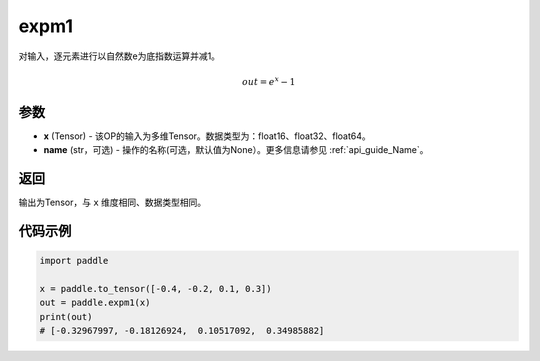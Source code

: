.. _cn_api_paddle_expm1:

expm1
-------------------------------

.. py:function:: paddle.expm1(x, name=None)




对输入，逐元素进行以自然数e为底指数运算并减1。

.. math::
    out = e^x - 1

参数
:::::::::

- **x** (Tensor) - 该OP的输入为多维Tensor。数据类型为：float16、float32、float64。
- **name** (str，可选) - 操作的名称(可选，默认值为None）。更多信息请参见  :ref:`api_guide_Name`。

返回
:::::::::

输出为Tensor，与 ``x`` 维度相同、数据类型相同。

代码示例
:::::::::

.. code-block:: python

  import paddle

  x = paddle.to_tensor([-0.4, -0.2, 0.1, 0.3])
  out = paddle.expm1(x)
  print(out)
  # [-0.32967997, -0.18126924,  0.10517092,  0.34985882]
